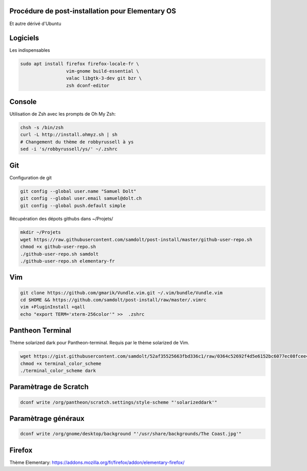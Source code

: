 Procédure de post-installation pour Elementary OS
=================================================

Et autre dérivé d'Ubuntu

Logiciels
=========

Les indispensables

.. code-block:: sh

   sudo apt install firefox firefox-locale-fr \
                    vim-gnome build-essential \
                    valac libgtk-3-dev git bzr \
                    zsh dconf-editor

Console
========

Utilisation de Zsh avec les prompts de Oh My Zsh:

.. code-block:: sh

   chsh -s /bin/zsh
   curl -L http://install.ohmyz.sh | sh
   # Changement du thème de robbyrussell à ys
   sed -i 's/robbyrussell/ys/' ~/.zshrc

Git
===

Configuration de git

.. code-block:: sh

   git config --global user.name "Samuel Dolt"
   git config --global user.email samuel@dolt.ch
   git config --global push.default simple

Récupération des dépots githubs dans ~/Projets/

.. code-block:: sh

   mkdir ~/Projets
   wget https://raw.githubusercontent.com/samdolt/post-install/master/github-user-repo.sh
   chmod +x github-user-repo.sh
   ./github-user-repo.sh samdolt
   ./github-user-repo.sh elementary-fr
   

Vim
===

.. code-block:: sh

   git clone https://github.com/gmarik/Vundle.vim.git ~/.vim/bundle/Vundle.vim
   cd $HOME && https://github.com/samdolt/post-install/raw/master/.vimrc
   vim +PluginInstall +qall
   echo "export TERM='xterm-256color'" >>  .zshrc
   
Pantheon Terminal
=================

Thème solarized dark pour Pantheon-terminal. Requis par le thème solarized de Vim.

.. code-block:: sh

   wget https://gist.githubusercontent.com/samdolt/52af35525663fbd336c1/raw/0364c52692f4d5e6152bc6077ec08fcee4102ab1/terminal_color_scheme
   chmod +x terminal_color_scheme
   ./terminal_color_scheme dark
   
Paramètrage de Scratch
======================

.. code-block:: sh

   dconf write /org/pantheon/scratch.settings/style-scheme "'solarizeddark'"

Paramètrage généraux
====================

.. code-block:: sh

   dconf write /org/gnome/desktop/background "'/usr/share/backgrounds/The Coast.jpg'"

Firefox
=======

Thème Elementary: https://addons.mozilla.org/fr/firefox/addon/elementary-firefox/

   
   
